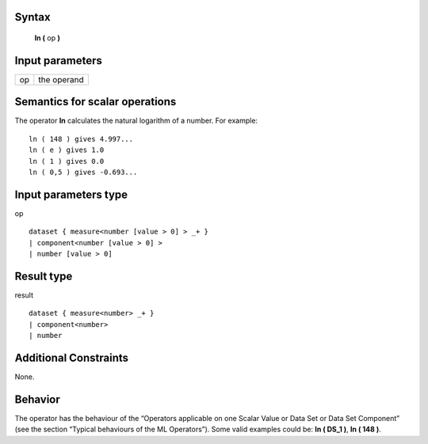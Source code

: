 ------
Syntax
------

    **ln (** op **)**

----------------
Input parameters
----------------
.. list-table::

   * - op
     - the operand

------------------------------------
Semantics  for scalar operations
------------------------------------
The operator **ln** calculates the natural logarithm of a number.
For example: ::

    ln ( 148 ) gives 4.997...
    ln ( e ) gives 1.0
    ln ( 1 ) gives 0.0
    ln ( 0,5 ) gives -0.693...

-----------------------------
Input parameters type
-----------------------------
op ::

    dataset { measure<number [value > 0] > _+ }
    | component<number [value > 0] >
    | number [value > 0]

-----------------------------
Result type
-----------------------------
result ::

    dataset { measure<number> _+ }
    | component<number>
    | number

-----------------------------
Additional Constraints
-----------------------------
None.

--------
Behavior
--------

The operator has the behaviour of the “Operators applicable on one Scalar Value or Data Set or Data Set
Component” (see the section “Typical behaviours of the ML Operators”). Some valid examples could be: **ln ( DS_1 )**, **ln ( 148 )**.
